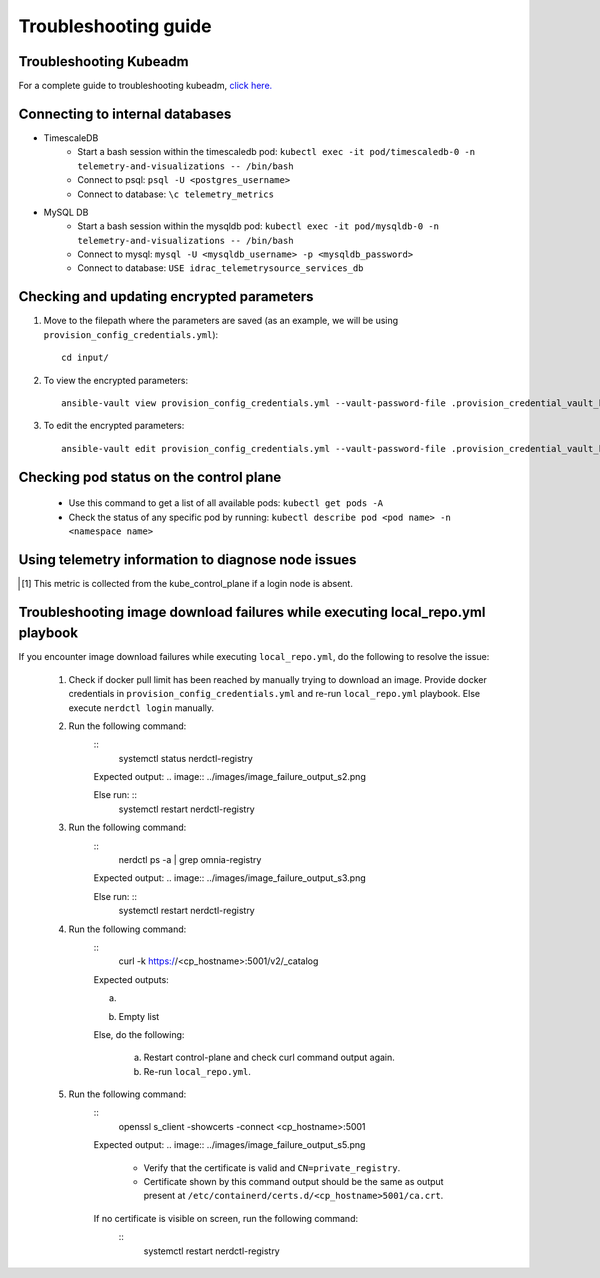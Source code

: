 Troubleshooting guide
============================

Troubleshooting Kubeadm
------------------------

For a complete guide to troubleshooting kubeadm, `click here. <https://kubernetes.io/docs/setup/production-environment/tools/kubeadm/troubleshooting-kubeadm/>`_

Connecting to internal databases
------------------------------------
* TimescaleDB
    * Start a bash session within the timescaledb pod: ``kubectl exec -it pod/timescaledb-0 -n telemetry-and-visualizations -- /bin/bash``
    * Connect to psql: ``psql -U <postgres_username>``
    * Connect to database: ``\c telemetry_metrics``
* MySQL DB
    * Start a bash session within the mysqldb pod: ``kubectl exec -it pod/mysqldb-0 -n telemetry-and-visualizations -- /bin/bash``
    * Connect to mysql: ``mysql -U <mysqldb_username> -p <mysqldb_password>``
    * Connect to database: ``USE idrac_telemetrysource_services_db``

Checking and updating encrypted parameters
-----------------------------------------------

1. Move to the filepath where the parameters are saved (as an example, we will be using ``provision_config_credentials.yml``): ::

        cd input/

2. To view the encrypted parameters: ::

        ansible-vault view provision_config_credentials.yml --vault-password-file .provision_credential_vault_key


3. To edit the encrypted parameters: ::

        ansible-vault edit provision_config_credentials.yml --vault-password-file .provision_credential_vault_key


Checking pod status on the control plane
--------------------------------------------
   * Use this command to get a list of all available pods: ``kubectl get pods -A``
   * Check the status of any specific pod by running: ``kubectl describe pod <pod name> -n <namespace name>``

Using telemetry information to diagnose node issues
----------------------------------------------------

.. csv-table:: Regular telemetry metrics
   :file: ../Tables/Metrics_Regular.csv
   :header-rows: 1
   :keepspace:

.. [1] This metric is collected from the kube_control_plane if a login node is absent.

.. csv-table:: Health telemetry metrics
   :file: ../Tables/Metrics_Health.csv
   :header-rows: 1
   :keepspace:


.. csv-table:: GPU telemetry metrics
   :file: ../Tables/Metrics_GPU.csv
   :header-rows: 1
   :keepspace:



.. |Dashboard| image:: ../images/Visualization/DashBoardIcon.png
    :height: 25px


Troubleshooting image download failures while executing local_repo.yml playbook
--------------------------------------------------------------------------------

If you encounter image download failures while executing ``local_repo.yml``, do the following to resolve the issue:

    1. Check if docker pull limit has been reached by manually trying to download an image. Provide docker credentials in ``provision_config_credentials.yml`` and re-run ``local_repo.yml`` playbook. Else execute ``nerdctl login`` manually.

    2. Run the following command:
        ::
            systemctl status nerdctl-registry

        Expected output:
        .. image:: ../images/image_failure_output_s2.png

        Else run: ::
            systemctl restart nerdctl-registry

    3. Run the following command:
        ::
            nerdctl ps -a | grep omnia-registry

        Expected output:
        .. image:: ../images/image_failure_output_s3.png

        Else run: ::
            systemctl restart nerdctl-registry

    4. Run the following command:
        ::
            curl -k https://<cp_hostname>:5001/v2/_catalog

        Expected outputs:

        a. .. image:: ../images/image_failure_output_s4.png
        b. Empty list

        Else, do the following:

            a. Restart control-plane and check curl command output again.
            b. Re-run ``local_repo.yml``.

    5. Run the following command:
        ::
            openssl s_client -showcerts -connect <cp_hostname>:5001

        Expected output:
        .. image:: ../images/image_failure_output_s5.png

            * Verify that the certificate is valid and ``CN=private_registry``.
            * Certificate shown by this command output should be the same as output present at ``/etc/containerd/certs.d/<cp_hostname>5001/ca.crt``.

        If no certificate is visible on screen, run the following command:
            ::
                systemctl restart nerdctl-registry